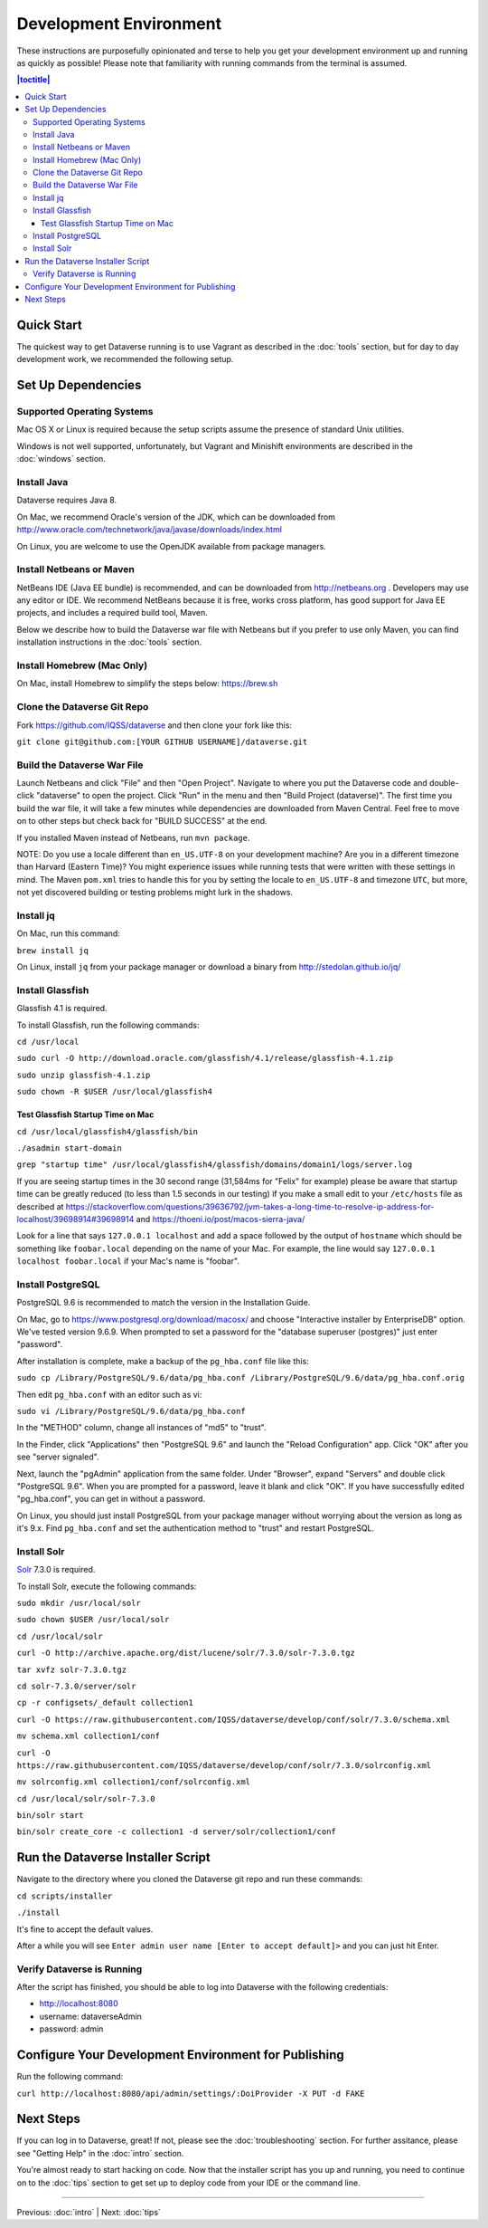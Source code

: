 =======================
Development Environment
=======================

These instructions are purposefully opinionated and terse to help you get your development environment up and running as quickly as possible! Please note that familiarity with running commands from the terminal is assumed.

.. contents:: |toctitle|
	:local:

Quick Start
-----------

The quickest way to get Dataverse running is to use Vagrant as described in the :doc:`tools` section, but for day to day development work, we recommended the following setup.

Set Up Dependencies
-------------------

Supported Operating Systems
~~~~~~~~~~~~~~~~~~~~~~~~~~~

Mac OS X or Linux is required because the setup scripts assume the presence of standard Unix utilities.

Windows is not well supported, unfortunately, but Vagrant and Minishift environments are described in the :doc:`windows` section.

Install Java
~~~~~~~~~~~~

Dataverse requires Java 8.

On Mac, we recommend Oracle's version of the JDK, which can be downloaded from http://www.oracle.com/technetwork/java/javase/downloads/index.html

On Linux, you are welcome to use the OpenJDK available from package managers.

Install Netbeans or Maven
~~~~~~~~~~~~~~~~~~~~~~~~~

NetBeans IDE (Java EE bundle) is recommended, and can be downloaded from http://netbeans.org . Developers may use any editor or IDE. We recommend NetBeans because it is free, works cross platform, has good support for Java EE projects, and includes a required build tool, Maven.

Below we describe how to build the Dataverse war file with Netbeans but if you prefer to use only Maven, you can find installation instructions in the :doc:`tools` section.

Install Homebrew (Mac Only)
~~~~~~~~~~~~~~~~~~~~~~~~~~~

On Mac, install Homebrew to simplify the steps below: https://brew.sh

Clone the Dataverse Git Repo
~~~~~~~~~~~~~~~~~~~~~~~~~~~~

Fork https://github.com/IQSS/dataverse and then clone your fork like this:

``git clone git@github.com:[YOUR GITHUB USERNAME]/dataverse.git``

Build the Dataverse War File
~~~~~~~~~~~~~~~~~~~~~~~~~~~~

Launch Netbeans and click "File" and then "Open Project". Navigate to where you put the Dataverse code and double-click "dataverse" to open the project. Click "Run" in the menu and then "Build Project (dataverse)". The first time you build the war file, it will take a few minutes while dependencies are downloaded from Maven Central. Feel free to move on to other steps but check back for "BUILD SUCCESS" at the end.

If you installed Maven instead of Netbeans, run ``mvn package``.

NOTE: Do you use a locale different than ``en_US.UTF-8`` on your development machine? Are you in a different timezone
than Harvard (Eastern Time)? You might experience issues while running tests that were written with these settings
in mind. The Maven  ``pom.xml`` tries to handle this for you by setting the locale to ``en_US.UTF-8`` and timezone
``UTC``, but more, not yet discovered building or testing problems might lurk in the shadows.

Install jq
~~~~~~~~~~

On Mac, run this command:

``brew install jq``

On Linux, install ``jq`` from your package manager or download a binary from http://stedolan.github.io/jq/

Install Glassfish
~~~~~~~~~~~~~~~~~

Glassfish 4.1 is required.

To install Glassfish, run the following commands:

``cd /usr/local``

``sudo curl -O http://download.oracle.com/glassfish/4.1/release/glassfish-4.1.zip``

``sudo unzip glassfish-4.1.zip``

``sudo chown -R $USER /usr/local/glassfish4``

Test Glassfish Startup Time on Mac
++++++++++++++++++++++++++++++++++

``cd /usr/local/glassfish4/glassfish/bin``

``./asadmin start-domain``

``grep "startup time" /usr/local/glassfish4/glassfish/domains/domain1/logs/server.log``

If you are seeing startup times in the 30 second range (31,584ms for "Felix" for example) please be aware that startup time can be greatly reduced (to less than 1.5 seconds in our testing) if you make a small edit to your ``/etc/hosts`` file as described at https://stackoverflow.com/questions/39636792/jvm-takes-a-long-time-to-resolve-ip-address-for-localhost/39698914#39698914 and https://thoeni.io/post/macos-sierra-java/

Look for a line that says ``127.0.0.1 localhost`` and add a space followed by the output of ``hostname`` which should be something like ``foobar.local`` depending on the name of your Mac. For example, the line would say ``127.0.0.1 localhost foobar.local`` if your Mac's name is "foobar".

Install PostgreSQL
~~~~~~~~~~~~~~~~~~

PostgreSQL 9.6 is recommended to match the version in the Installation Guide.

On Mac, go to https://www.postgresql.org/download/macosx/ and choose "Interactive installer by EnterpriseDB" option. We've tested version 9.6.9. When prompted to set a password for the "database superuser (postgres)" just enter "password".

After installation is complete, make a backup of the ``pg_hba.conf`` file like this:

``sudo cp /Library/PostgreSQL/9.6/data/pg_hba.conf /Library/PostgreSQL/9.6/data/pg_hba.conf.orig``

Then edit ``pg_hba.conf`` with an editor such as vi:

``sudo vi /Library/PostgreSQL/9.6/data/pg_hba.conf``

In the "METHOD" column, change all instances of "md5" to "trust".

In the Finder, click "Applications" then "PostgreSQL 9.6" and launch the "Reload Configuration" app. Click "OK" after you see "server signaled".

Next, launch the "pgAdmin" application from the same folder. Under "Browser", expand "Servers" and double click "PostgreSQL 9.6". When you are prompted for a password, leave it blank and click "OK". If you have successfully edited "pg_hba.conf", you can get in without a password.

On Linux, you should just install PostgreSQL from your package manager without worrying about the version as long as it's 9.x. Find ``pg_hba.conf`` and set the authentication method to "trust" and restart PostgreSQL.

Install Solr
~~~~~~~~~~~~

`Solr <http://lucene.apache.org/solr/>`_ 7.3.0 is required.

To install Solr, execute the following commands:

``sudo mkdir /usr/local/solr``

``sudo chown $USER /usr/local/solr``

``cd /usr/local/solr``

``curl -O http://archive.apache.org/dist/lucene/solr/7.3.0/solr-7.3.0.tgz``

``tar xvfz solr-7.3.0.tgz``

``cd solr-7.3.0/server/solr``

``cp -r configsets/_default collection1``

``curl -O https://raw.githubusercontent.com/IQSS/dataverse/develop/conf/solr/7.3.0/schema.xml``

``mv schema.xml collection1/conf``

``curl -O https://raw.githubusercontent.com/IQSS/dataverse/develop/conf/solr/7.3.0/solrconfig.xml``

``mv solrconfig.xml collection1/conf/solrconfig.xml``

``cd /usr/local/solr/solr-7.3.0``

``bin/solr start``

``bin/solr create_core -c collection1 -d server/solr/collection1/conf``

Run the Dataverse Installer Script
----------------------------------

Navigate to the directory where you cloned the Dataverse git repo and run these commands:

``cd scripts/installer``

``./install``

It's fine to accept the default values.

After a while you will see ``Enter admin user name [Enter to accept default]>`` and you can just hit Enter.

Verify Dataverse is Running
~~~~~~~~~~~~~~~~~~~~~~~~~~~

After the script has finished, you should be able to log into Dataverse with the following credentials:

- http://localhost:8080
- username: dataverseAdmin
- password: admin

Configure Your Development Environment for Publishing
-----------------------------------------------------

Run the following command:

``curl http://localhost:8080/api/admin/settings/:DoiProvider -X PUT -d FAKE``

Next Steps
----------

If you can log in to Dataverse, great! If not, please see the :doc:`troubleshooting` section. For further assitance, please see "Getting Help" in the :doc:`intro` section.

You're almost ready to start hacking on code. Now that the installer script has you up and running, you need to continue on to the :doc:`tips` section to get set up to deploy code from your IDE or the command line.

----

Previous: :doc:`intro` | Next: :doc:`tips`
